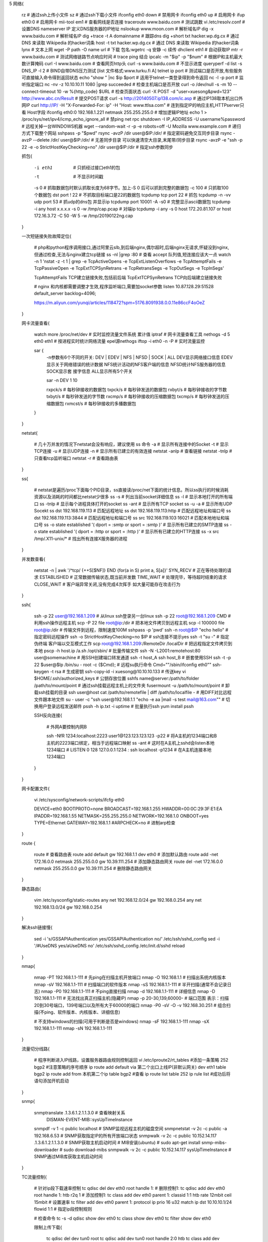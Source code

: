 5 网络{

    rz                                                                    # 通过ssh上传小文件
    sz                                                                    # 通过ssh下载小文件
    ifconfig eth0 down                                                    # 禁用网卡
    ifconfig eth0 up                                                      # 启用网卡
    ifup eth0:0                                                           # 启用网卡
    mii-tool em1                                                          # 查看网线是否连接
    traceroute www.baidu.com                                              # 测试跳数
    vi /etc/resolv.conf                                                   # 设置DNS  nameserver IP 定义DNS服务器的IP地址
    nslookup www.moon.com                                                 # 解析域名IP
    dig -x www.baidu.com                                                  # 解析域名IP
    dig +trace -t A domainname                                            # 跟踪dns
    dig +short txt hacker.wp.dg.cx                                        # 通过 DNS 来读取 Wikipedia 的hacker词条
    host -t txt hacker.wp.dg.cx                                           # 通过 DNS 来读取 Wikipedia 的hacker词条
    lynx                                                                  # 文本上网
    wget -P path -O name url                                              # 下载  包名:wgetrc   -q 安静 -c 续传
    dhclient eth1                                                         # 自动获取IP
    mtr -r www.baidu.com                                                  # 测试网络链路节点响应时间 # trace ping 结合
    ipcalc -m "$ip" -p "$num"                                             # 根据IP和主机最大数计算掩码
    curl -I www.baidu.com                                                 # 查看网页http头
    curl -s www.baidu.com                                                 # 不显示进度
    queryperf -d list -s DNS_IP -l 2                                      # BIND自带DNS压力测试  [list 文件格式:www.turku.fi A]
    telnet ip port                                                        # 测试端口是否开放,有些服务可直接输入命令得到返回状态
    echo "show " |nc $ip $port                                            # 适用于telnet一类登录得到命令返回
    nc -l -p port                                                         # 监听指定端口
    nc -nv -z 10.10.10.11 1080 |grep succeeded                            # 检查主机端口是否开放
    curl -o /dev/null -s -m 10 --connect-timeout 10 -w %{http_code} $URL  # 检查页面状态
    curl -X POST -d "user=xuesong&pwd=123" http://www.abc.cn/Result       # 提交POST请求
    curl -s http://20140507.ip138.com/ic.asp                              # 通过IP138取本机出口外网IP
    curl http://IP/ -H "X-Forwarded-For: ip" -H "Host: www.ttlsa.com"     # 连到指定IP的响应主机,HTTPserver只看 Host字段
    ifconfig eth0:0 192.168.1.221 netmask 255.255.255.0                   # 增加逻辑IP地址
    echo 1 > /proc/sys/net/ipv4/icmp_echo_ignore_all                      # 禁ping
    net rpc shutdown -I IP_ADDRESS -U username%password                   # 远程关掉一台WINDOWS机器
    wget --random-wait -r -p -e robots=off -U Mozilla www.example.com     # 递归方式下载整个网站
    sshpass -p "$pwd" rsync -avzP /dir  user@$IP:/dir/                    # 指定密码避免交互同步目录
    rsync -avzP --delete /dir/ user@$IP:/dir/                             # 无差同步目录 可以快速清空大目录,末尾带/同步目录
    rsync -avzP -e "ssh -p 22 -e -o StrictHostKeyChecking=no" /dir user@$IP:/dir         # 指定ssh参数同步

    抓包{

        -i eth1                             # 只抓经过接口eth1的包
        -t                                  # 不显示时间戳
        -s 0                                # 抓取数据包时默认抓取长度为68字节。加上-S 0 后可以抓到完整的数据包
        -c 100                              # 只抓取100个数据包
        dst port ! 22                       # 不抓取目标端口是22的数据包
        tcpdump tcp port 22                 # 抓包
        tcpdump -n -vv udp port 53          # 抓udp的dns包 并显示ip
        tcpdump port 10001 -A -s0           # 完整显示ascii数据包
        tcpdump -i any  host x.x.x.x -s 0 -w /tmp/cap.pcap   # 对端ip
        tcpdump -i any -s 0 host 172.20.81.107 or host 172.16.3.72 -C 50 -W 5 -w /tmp/20190122ng.cap

    }


    一次短链接失败故障定位{

        # php和python程序调用接口,通过阿里云slb,到后端nginx,偶尔超时,后端nginx无请求,怀疑没到nginx,但通过检查,无法与nginx建立tcp链接
        ss -nl |grep :80  # 查看 accept 队列值,短连接应该大一点
        watch -n 1 'nstat -z -t 1 | grep -e TcpActiveOpens -e TcpExtListenOverflows -e TcpAttemptFails -e TcpPassiveOpen -e TcpExtTCPSynRetrans -e TcpRetransSegs  -e TcpOutSegs -e TcpInSegs'

        TcpAttemptFails         TCP建立链接失败,包括前后端
        TcpExtTCPSynRetrans     TCP向后端建立链接失败


        # nginx 和内核都需要调整才生效,程序监听端口,需要加socket参数
        listen 10.87.128.29:51528 default_server backlog=4096;


        https://m.aliyun.com/yunqi/articles/118472?spm=5176.8091938.0.0.11e86ccF4oOeZ
    }

    网卡流量查看{

        watch more /proc/net/dev    # 实时监控流量文件系统 累计值
        iptraf                      # 网卡流量查看工具
        nethogs -d 5 eth0 eth1      # 按进程实时统计网络流量 epel源nethogs
        iftop -i eth0 -n -P         # 实时流量监控

        sar {
            -n参数有6个不同的开关: DEV | EDEV | NFS | NFSD | SOCK | ALL
            DEV显示网络接口信息
            EDEV显示关于网络错误的统计数据
            NFS统计活动的NFS客户端的信息
            NFSD统计NFS服务器的信息
            SOCK显示套 接字信息
            ALL显示所有5个开关

            sar -n DEV 1 10

            rxpck/s   # 每秒钟接收的数据包
            txpck/s   # 每秒钟发送的数据包
            rxbyt/s   # 每秒钟接收的字节数
            txbyt/s   # 每秒钟发送的字节数
            rxcmp/s   # 每秒钟接收的压缩数据包
            txcmp/s   # 每秒钟发送的压缩数据包
            rxmcst/s  # 每秒钟接收的多播数据包

        }

    }

    netstat{

        # 几十万并发的情况下netstat会没有响应，建议使用 ss 命令
        -a     # 显示所有连接中的Socket
        -t     # 显示TCP连接
        -u     # 显示UDP连接
        -n     # 显示所有已建立的有效连接
        netstat -anlp           # 查看链接
        netstat -tnlp           # 只查看tcp监听端口
        netstat -r              # 查看路由表
    }

    ss{

        # netstat是遍历/proc下面每个PID目录，ss直接读/proc/net下面的统计信息。所以ss执行的时候消耗资源以及消耗的时间都比netstat少很多
        ss -s                          # 列出当前socket详细信息
        ss -l                          # 显示本地打开的所有端口
        ss -tnlp                       # 显示每个进程具体打开的socket
        ss -ant                        # 显示所有TCP socket
        ss -u -a                       # 显示所有UDP Socekt
        ss dst 192.168.119.113         # 匹配远程地址
        ss dst 192.168.119.113:http    # 匹配远程地址和端口号
        ss dst 192.168.119.113:3844    # 匹配远程地址和端口号
        ss src 192.168.119.103:16021   # 匹配本地地址和端口号
        ss -o state established '( dport = :smtp or sport = :smtp )'        # 显示所有已建立的SMTP连接
        ss -o state established '( dport = :http or sport = :http )'        # 显示所有已建立的HTTP连接
        ss -x src /tmp/.X11-unix/*         # 找出所有连接X服务器的进程

    }

    并发数查看{

        netstat -n | awk '/^tcp/ {++S[$NF]} END {for(a in S) print a, S[a]}'
        SYN_RECV     # 正在等待处理的请求
        ESTABLISHED  # 正常数据传输状态,既当前并发数
        TIME_WAIT    # 处理完毕，等待超时结束的请求
        CLOSE_WAIT   # 客户端异常关闭,没有完成4次挥手  如大量可能存在攻击行为

    }

    ssh{

        ssh -p 22 user@192.168.1.209                            # 从linux ssh登录另一台linux
        ssh -p 22 root@192.168.1.209 CMD                        # 利用ssh操作远程主机
        scp -P 22 file root@ip:/dir                             # 把本地文件拷贝到远程主机
        scp -l 100000  file root@ip:/dir                        # 传输文件到远程，限制速度100M
        sshpass -p 'pwd' ssh -n root@$IP "echo hello"           # 指定密码远程操作
        ssh -o StrictHostKeyChecking=no $IP                     # ssh连接不提示yes
        ssh -t "su -"                                           # 指定伪终端 客户端以交互模式工作
        scp root@192.168.1.209:/RemoteDir /localDir             # 把远程指定文件拷贝到本地
        pscp -h host.ip /a.sh /opt/sbin/                        # 批量传输文件
        ssh -N -L2001:remotehost:80 user@somemachine            # 用SSH创建端口转发通道
        ssh -t host_A ssh host_B                                # 嵌套使用SSH
        ssh -t -p 22 $user@$Ip /bin/su - root -c {$Cmd};        # 远程su执行命令 Cmd="\"/sbin/ifconfig eth0\""
        ssh-keygen -t rsa                                       # 生成密钥
        ssh-copy-id -i xuesong@10.10.10.133                     # 传送key
        vi $HOME/.ssh/authorized_keys                           # 公钥存放位置
        sshfs name@server:/path/to/folder /path/to/mount/point  # 通过ssh挂载远程主机上的文件夹
        fusermount -u /path/to/mount/point                      # 卸载ssh挂载的目录
        ssh user@host cat /path/to/remotefile | diff /path/to/localfile -                # 用DIFF对比远程文件跟本地文件
        su - user -c "ssh user@192.168.1.1 \"echo -e aa |mail -s test mail@163.com\""    # 切换用户登录远程发送邮件
        pssh -h ip.txt -i uptime                                # 批量执行ssh yum install pssh

        SSH反向连接{

            # 外网A要控制内网B

            ssh -NfR 1234:localhost:2223 user1@123.123.123.123 -p22    # 将A主机的1234端口和B主机的2223端口绑定，相当于远程端口映射
            ss -ant   # 这时在A主机上sshd会listen本地1234端口
            # LISTEN     0    128    127.0.0.1:1234       *:*
            ssh localhost -p1234    # 在A主机连接本地1234端口

        }
    }

    网卡配置文件{

        vi /etc/sysconfig/network-scripts/ifcfg-eth0

        DEVICE=eth0
        BOOTPROTO=none
        BROADCAST=192.168.1.255
        HWADDR=00:0C:29:3F:E1:EA
        IPADDR=192.168.1.55
        NETMASK=255.255.255.0
        NETWORK=192.168.1.0
        ONBOOT=yes
        TYPE=Ethernet
        GATEWAY=192.168.1.1
        #ARPCHECK=no     # 进制arp检查

    }

    route {

        route                           # 查看路由表
        route add default  gw 192.168.1.1  dev eth0                        # 添加默认路由
        route add -net 172.16.0.0 netmask 255.255.0.0 gw 10.39.111.254     # 添加静态路由网关
        route del -net 172.16.0.0 netmask 255.255.0.0 gw 10.39.111.254     # 删除静态路由网关

    }

    静态路由{

        vim /etc/sysconfig/static-routes
        any net 192.168.12.0/24 gw 192.168.0.254
        any net 192.168.13.0/24 gw 192.168.0.254

    }

    解决ssh链接慢{

        sed -i 's/GSSAPIAuthentication yes/GSSAPIAuthentication no/' /etc/ssh/sshd_config
        sed -i '/#UseDNS yes/a\UseDNS no' /etc/ssh/sshd_config
        /etc/init.d/sshd reload

    }

    nmap{

        nmap -PT 192.168.1.1-111             # 先ping在扫描主机开放端口
        nmap -O 192.168.1.1                  # 扫描出系统内核版本
        nmap -sV 192.168.1.1-111             # 扫描端口的软件版本
        nmap -sS 192.168.1.1-111             # 半开扫描(通常不会记录日志)
        nmap -P0 192.168.1.1-111             # 不ping直接扫描
        nmap -d 192.168.1.1-111              # 详细信息
        nmap -D 192.168.1.1-111              # 无法找出真正扫描主机(隐藏IP)
        nmap -p 20-30,139,60000-             # 端口范围  表示：扫描20到30号端口，139号端口以及所有大于60000的端口
        nmap -P0 -sV -O -v 192.168.30.251    # 组合扫描(不ping、软件版本、内核版本、详细信息)

        # 不支持windows的扫描(可用于判断是否是windows)
        nmap -sF 192.168.1.1-111
        nmap -sX 192.168.1.1-111
        nmap -sN 192.168.1.1-111

    }

    流量切分线路{

        # 程序判断进入IP线路，设置服务器路由规则控制返回
        vi /etc/iproute2/rt_tables
        #添加一条策略
        252   bgp2  #注意策略的序号顺序
        ip route add default via 第二个出口上线IP(非默认网关) dev eth1 table bgp2
        ip route add from 本机第二个ip table bgp2
        #查看
        ip route list table 252
        ip rule list
        #成功后将语句添加开机启动

    }

    snmp{

        snmptranslate .1.3.6.1.2.1.1.3.0    # 查看映射关系
            DISMAN-EVENT-MIB::sysUpTimeInstance
        snmpdf -v 1 -c public localhost                            # SNMP监视远程主机的磁盘空间
        snmpnetstat -v 2c -c public -a 192.168.6.53                # SNMP获取指定IP的所有开放端口状态
        snmpwalk -v 2c -c public 10.152.14.117 .1.3.6.1.2.1.1.3.0  # SNMP获取主机启动时间
        # MIB安装(ubuntu)
        # sudo apt-get install snmp-mibs-downloader
        # sudo download-mibs
        snmpwalk -v 2c -c public 10.152.14.117 sysUpTimeInstance   # SNMP通过MIB库获取主机启动时间

    }

    TC流量控制{

        # 针对ip段下载速率控制
        tc qdisc del dev eth0 root handle 1:                                                              # 删除控制1:
        tc qdisc add dev eth0 root handle 1: htb r2q 1                                                    # 添加控制1:
        tc class add dev eth0 parent 1: classid 1:1 htb rate 12mbit ceil 15mbit                           # 设置速率
        tc filter add dev eth0 parent 1: protocol ip prio 16 u32 match ip dst 10.10.10.1/24 flowid 1:1    # 指定ip段控制规则

        # 检查命令
        tc -s -d qdisc show dev eth0
        tc class show dev eth0
        tc filter show dev eth0

        限制上传下载{

            tc qdisc del dev tun0 root
            tc qdisc add dev tun0 root handle 2:0 htb
            tc class add dev tun0 parent 2:1 classid 2:10 htb rate 30kbps
            tc class add dev tun0 parent 2:2 classid 2:11 htb rate 30kbps
            tc qdisc add dev tun0 parent 2:10 handle 1: sfq perturb 1
            tc filter add dev tun0 protocol ip parent 2:0 u32 match ip dst 10.18.0.0/24 flowid 2:10
            tc filter add dev tun0 parent ffff: protocol ip u32 match ip src 10.18.0.0/24 police rate 30kbps burst 10k drop flowid 2:11


            tc qdisc del dev tun0 root                                     # 删除原有策略
            tc qdisc add dev tun0 root handle 2:0 htb                      # 定义最顶层(根)队列规则，并指定 default 类别编号，为网络接口 eth1 绑定一个队列，类型为 htb，并指定了一个 handle 句柄 2:0 用于标识它下面的子类
            tc class add dev tun0 parent 2:1 classid 2:10 htb rate 30kbps  # 设置一个规则速度是30kbps
            tc class add dev tun0 parent 2:2 classid 2:11 htb rate 30kbps
            tc qdisc add dev tun0 parent 2:10 handle 1: sfq perturb 1      # 调用随机公平算法
            tc filter add dev tun0 protocol ip parent 2:0 u32 match ip dst 10.18.0.0/24 flowid 2:10  # 规则2:10应用在目标地址上，即下载
            tc filter add dev tun0 parent ffff: protocol ip u32 match ip src 10.18.0.0/24 police rate 30kbps burst 10k drop flowid 2:11 # 上传限速

        }

    }

}
